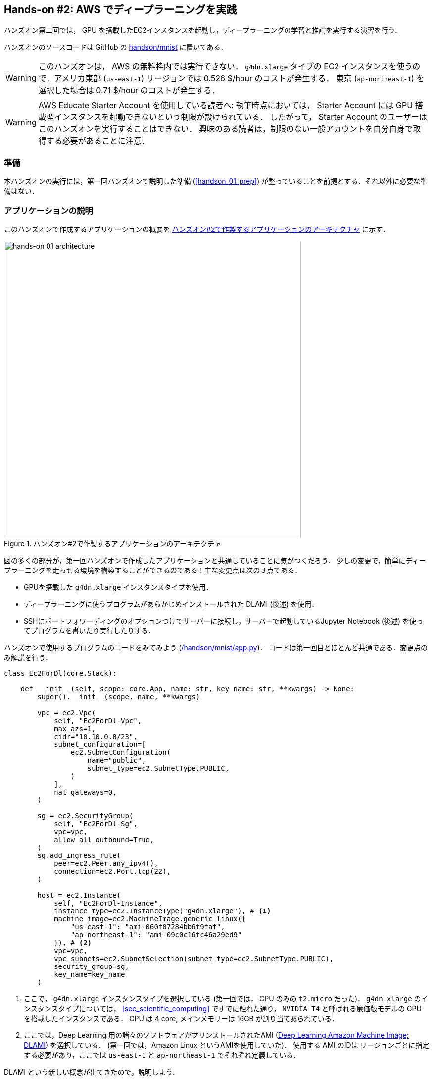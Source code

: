 [[sec_jupyter_and_deep_learning]]
== Hands-on #2: AWS でディープラーニングを実践

ハンズオン第二回では， GPU を搭載したEC2インスタンスを起動し，ディープラーニングの学習と推論を実行する演習を行う．

ハンズオンのソースコードは GitHub の
https://github.com/tomomano/learn-aws-by-coding/tree/main/handson/mnist[handson/mnist]
に置いてある．

[WARNING]
====
このハンズオンは， AWS の無料枠内では実行できない．
`g4dn.xlarge` タイプの EC2 インスタンスを使うので，アメリカ東部 (`us-east-1`) リージョンでは 0.526 $/hour のコストが発生する．
東京 (`ap-northeast-1`) を選択した場合は 0.71 $/hour のコストが発生する．
====

[WARNING]
====
AWS Educate Starter Account を使用している読者へ:
執筆時点においては， Starter Account には GPU 搭載型インスタンスを起動できないという制限が設けられている．
したがって， Starter Account のユーザーはこのハンズオンを実行することはできない．
興味のある読者は，制限のない一般アカウントを自分自身で取得する必要があることに注意．
====

=== 準備

本ハンズオンの実行には，第一回ハンズオンで説明した準備 (<<handson_01_prep>>) が整っていることを前提とする．それ以外に必要な準備はない．

=== アプリケーションの説明

このハンズオンで作成するアプリケーションの概要を <<handson_02_architecture>> に示す．

[[handson_02_architecture]]
.ハンズオン#2で作製するアプリケーションのアーキテクチャ
image::imgs/handson-jupyter/handson-02-architecture.png[hands-on 01 architecture, 600, align="center"]

図の多くの部分が，第一回ハンズオンで作成したアプリケーションと共通していることに気がつくだろう．
少しの変更で，簡単にディープラーニングを走らせる環境を構築することができるのである！主な変更点は次の３点である．

* GPUを搭載した `g4dn.xlarge` インスタンスタイプを使用．
* ディープラーニングに使うプログラムがあらかじめインストールされた DLAMI (後述) を使用．
* SSHにポートフォワーディングのオプションつけてサーバーに接続し，サーバーで起動しているJupyter Notebook (後述) を使ってプログラムを書いたり実行したりする．

ハンズオンで使用するプログラムのコードをみてみよう (https://github.com/tomomano/learn-aws-by-coding/tree/main/handson/mnist/app.py[/handson/mnist/app.py])．
コードは第一回目とほとんど共通である．変更点のみ解説を行う．

[source, python, linenums]
----
class Ec2ForDl(core.Stack):

    def __init__(self, scope: core.App, name: str, key_name: str, **kwargs) -> None:
        super().__init__(scope, name, **kwargs)

        vpc = ec2.Vpc(
            self, "Ec2ForDl-Vpc",
            max_azs=1,
            cidr="10.10.0.0/23",
            subnet_configuration=[
                ec2.SubnetConfiguration(
                    name="public",
                    subnet_type=ec2.SubnetType.PUBLIC,
                )
            ],
            nat_gateways=0,
        )

        sg = ec2.SecurityGroup(
            self, "Ec2ForDl-Sg",
            vpc=vpc,
            allow_all_outbound=True,
        )
        sg.add_ingress_rule(
            peer=ec2.Peer.any_ipv4(),
            connection=ec2.Port.tcp(22),
        )

        host = ec2.Instance(
            self, "Ec2ForDl-Instance",
            instance_type=ec2.InstanceType("g4dn.xlarge"), # <1>
            machine_image=ec2.MachineImage.generic_linux({
                "us-east-1": "ami-060f07284bb6f9faf",
                "ap-northeast-1": "ami-09c0c16fc46a29ed9"
            }), # <2>
            vpc=vpc,
            vpc_subnets=ec2.SubnetSelection(subnet_type=ec2.SubnetType.PUBLIC),
            security_group=sg,
            key_name=key_name
        )
----
<1> ここで， `g4dn.xlarge` インスタンスタイプを選択している (第一回では， CPU のみの `t2.micro` だった)．
`g4dn.xlarge` のインスタンスタイプについては， <<sec_scientific_computing>> ですでに触れた通り， `NVIDIA T4` と呼ばれる廉価版モデルの GPU を搭載したインスタンスである．
CPU は 4 core, メインメモリーは 16GB が割り当てあられている．
<2> ここでは，Deep Learning 用の諸々のソフトウェアがプリンストールされたAMI (https://docs.aws.amazon.com/dlami/latest/devguide/what-is-dlami.html[Deep Learning Amazon Machine Image; DLAMI]) を選択している．
(第一回では，Amazon Linux というAMIを使用していた)．
使用する AMI のIDは リージョンごとに指定する必要があり，ここでは `us-east-1` と `ap-northeast-1` でそれぞれ定義している．

DLAMI という新しい概念が出てきたので，説明しよう．

[WARNING]
====
AMI が `us-east-1` と `ap-northeast-1` でしか定義されていないので，提供されているコードはこの二つのリージョンのみでデプロイ可能である．
もしほかのリージョンを利用したい場合は， AMI の ID を自身で検索し，コードに書き込む必要がある．
====

==== DLAMI (Deep Learning Amazon Machine Image)

**AMI (Amazon Machine Image)** とは，大まかには OS (Operating System) に相当する概念である．
当然のことながら， OS がなければコンピュータはなにもできないので，EC2 インスタンスを起動するときには必ずなにかの OS を"インストール"する必要がある．
EC2 が起動したときにロードされる OS に相当するものが， AMI である．
AMI には，たとえば https://ubuntu.com/[Ubuntu] などの Linux 系 OS に加えて，Windows Server を選択することもできる．
また， EC2 での使用に最適化された https://aws.amazon.com/amazon-linux-ami/[Amazon Linux] という AMI も提供されている．

しかしながら， AMI を単なる OS と理解するのは過剰な単純化である．
AMI には，ベースとなる (空っぽの) OS を選択できることもできるが，それに加えて，各種のプログラムがインストール済みの AMI も定義することができる．
必要なプログラムがインストールされている AMI を見つけることができれば，自身でインストールを行ったり環境設定したりする手間が大幅に省ける．
具体例を挙げると，ハンズオン第一回では EC2 インスタンスに Python 3.6 をインストールする例を示したが，そのような操作をインスタンスが起動するたびに行うのは手間である！

AMI は， AWS 公式のものに加えて，サードパーティーから提供されているものもある．
また，自分自身の AMI を作って登録することも可能である (https://docs.aws.amazon.com/AWSEC2/latest/UserGuide/creating-an-ami-instance-store.html[参考])．
AMI は EC2 のコンソールから検索することが可能である．
あるいは，AWS CLI を使って，次のコマンドでリストを取得することができる (https://docs.aws.amazon.com/AWSEC2/latest/UserGuide/finding-an-ami.html[参考])．

[source, bash]
----
$ aws ec2 describe-images --owners amazon
----

ディープラーニングで頻繁に使われるプログラムがあらかじめインストールしてあるAMIが， https://docs.aws.amazon.com/dlami/latest/devguide/what-is-dlami.html[DLAMI (Deep Learning AMI)] である．
DLAMI には `TensorFlow`, `PyTorch` などの人気の高いディープラーニングのフレームワーク・ライブラリがすでにインストールされているため， EC2 インスタンスを起動してすぐさまディープラーニングの計算を実行できる．

本ハンズオンでは， Amazon Linux 2 をベースにした DLAMI を使用する (AMI ID = ami-09c0c16fc46a29ed9)．
AWS CLI を使って，このAMIの詳細情報を取得してみよう．

[source, bash]
----
$ aws ec2 describe-images --owners amazon --image-ids "ami-09c0c16fc46a29ed9"
----

[[handson_02_ami-info]]
.AMI ID = ami-09c0c16fc46a29ed9 の詳細情報
image::imgs/handson-jupyter/ami-info.png[ami-info, 700, align="center"]

<<handson_02_ami-info>> のような出力が得られるはずである．得られた出力から，この DLAMI には PyTorch のバージョン1.4.0 と 1.5.0 がインストールされていることがわかる．
このDLAMIを使って，早速ディープラーニングの計算を実行してみよう．

[TIP]
====
DLAMIには具体的には何がインストールされているのだろうか？
興味のある読者のために，簡単な解説をしよう
(参考: https://docs.aws.amazon.com/dlami/latest/devguide/what-is-dlami.html[公式ドキュメンテーション "What Is the AWS Deep Learning AMI?"])．

最も low-level なレイヤーとしては， GPU ドライバー がインストールされている．
GPU ドライバーなしには OS は GPU とコマンドのやり取りをすることができない．
次のレイヤーが https://developer.nvidia.com/about-cuda[CUDA] と https://developer.nvidia.com/cudnn[cuDNN] である．
CUDA は， NVIDIA 社が開発した， GPU 上で汎用コンピューティングを行うための言語であり， C++ 言語を拡張したシンタックスを備える．
cuDNN は CUDA で書かれたディープラーニングのライブラリであり，n次元の畳み込みなどの演算が実装されている．

ここまでが， "Base" とよばれるタイプの DLAMI の中身である．

これに加えて， "Conda" とよばれるタイプには， "Base" のプログラム基盤の上に， `TensorFlow` や `PyTorch` などのライブラリがインストールされている．
さらに， https://docs.conda.io/projects/conda/en/latest/index.html[Anaconda] による仮想環境を使うことによって， `TensorFlow` の環境・ `PyTorch` の環境・ `MxNet` の環境など，フレームワークを簡単に切り替えることができる (これについては，後のハンズオンで触れる)．
また， Jupyter Notebook もインストール済みである．
====

=== スタックのデプロイ

スタックの中身が理解できたところで，早速スタックをデプロイしてみよう．

デプロイの手順は，ハンズオン1とほとんど共通である．
ここでは，コマンドのみ列挙する (`#` で始まる行はコメントである)．
それぞれのコマンドの意味を忘れてしまった場合は，ハンズオン1に戻って復習していただきたい．
シークレットキーの設定も忘れずに (<<aws_cli_install>>)．

[source, bash]
----
# プロジェクトのディレクトリに移動
$ cd handson/mnist

# venv を作成し，依存ライブラリのインストールを行う
$ python3 -m venv .env
$ source .env/bin/activate
$ pip install -r requirements.txt

# SSH鍵を生成
$ export KEY_NAME="HirakeGoma"
$ aws ec2 create-key-pair --key-name ${KEY_NAME} --query 'KeyMaterial' --output text > ${KEY_NAME}.pem
$ mv HirakeGoma.pem ~/.ssh/
$ chmod 400 ~/.ssh/HirakeGoma.pem

# デプロイを実行
$ cdk deploy -c key_name="HirakeGoma"
----

[WARNING]
====
ハンズオン1で作成した SSH 鍵の削除を行わなかった場合は， SSH 鍵を改めて作成する必要はない．
逆に言うと，同じ名前のSSHがすでに存在する場合は，鍵生成のコマンドはエラーを出力する．
====

デプロイのコマンドが無事に実行されれば， <<handson_02_cdk_output>> のような出力が得られるはずである．AWSにより割り振られたIPアドレス (`InstancePublicIp` に続く文字列) をメモしておこう．

[[handson_02_cdk_output]]
.CDKデプロイ実行後の出力
image::imgs/handson-jupyter/cdk_output.png[cdk output, 700, align="center"]

=== ログイン

早速，デプロイしたインスタンスにSSHでログインしてみよう．

ここでは，この後で使う Jupyter Notebook に接続するため，**ポートフォワーディング** のオプション (`-L`) をつけてログインする．

[source, bash]
----
$ ssh -i ~/.ssh/HirakeGoma.pem -L localhost:8931:localhost:8888 ec2-user@<IP address>
----

ポートフォワーディングとは，クライアントマシンの特定のアドレスへの接続を， SSH の暗号化された通信を介して，リモートマシンの特定のアドレスへ転送する，という意味である．
このコマンドの `-L localhost:8931:localhost:8888` は，自分のローカルマシンの `localhost:8931` へのアクセスを，リモートサーバーの `localhost:8888` のアドレスに転送せよ，という意味である (`:` につづく数字はポート番号を意味している)．
リモートサーバーのポート8888には，後述する Jupyter Notebook が起動している．
したがって，ローカルマシンの `localhost:8931` にアクセスすることで，リモートサーバーの Jupyter Notebook にアクセスすることができるのである (<<fig:ssh_port_forwarding>>)．
このようなSSHによる接続方式を**トンネル接続**とよぶ．

[[fig:ssh_port_forwarding]]
.SSH のポートフォワーディングによる Jupyter Notebook へのアクセス
image::imgs/ssh_port_forwarding.png[ssh_port_forwarding, 700, align="center"]

[NOTE]
====
ポートフォワーディングのオプションで，ポートの番号 (`:8931`, `:8888` など) には1から65535までの任意の整数を指定できる．
しかし，たとえば ポート 22 (SSH) やポート 80 (HTTP) など，いくつかすでに使われているポート番号もあることに注意する．
また， Jupyter Notebook はデフォルトではポート8888番を使用する．
したがって，リモート側のポート番号は，8888を使うのがよい．
====

[WARNING]
====
SSH ログインコマンドの `<IP address>` 部分は自身のインスタンスのIPアドレスを代入することを忘れずに．
====

[WARNING]
====
**本書の提供している Docker を使ってデプロイを実行した人へ**

SSH によるログインは， **Docker の外** (すなわちクライアントマシン本体) から行わなければならない．
なぜなら，Jupyter を開くウェブブラウザは Docker の外にあるからである．

その際，秘密鍵を Docker の外にもってこなければならない．
手っ取り早い方法は， `cat ~/.ssh/HirakeGoma` と打って，出力結果をコピーしてホストマシンのファイルに書き込む方法である．
あるいは `-v` オプションをつけて，ファイルシステムをマウントしてもよい
(詳しくは
https://docs.docker.com/storage/volumes/[Docker 公式ドキュメンテーション "Use volumes"]
を参照)．
====

SSHによるログインができたら，早速， GPU の状態を確認してみよう．
次のコマンドを実行する．

[source, bash]
----
$ nvidia-smi
----

<<handson_02_nvidia-smi>> のような出力が得られるはずである．
出力を見ると， Tesla T4 型のGPUが1台搭載されていることが確認できる．
その他，GPU Driver や CUDA のバージョンを確認することができる．

[[handson_02_nvidia-smi]]
.nvidia-smi の出力
image::imgs/handson-jupyter/nvidia-smi.png[nvidia-smi, 700, align="center"]

=== Jupyter Notebook の起動

https://jupyter.org/[Jupyter Notebook] とは，インタラクティブに Python のプログラムを書いたり実行したりするためのツールである．
Jupyter は GUI としてウェブブラウザを介してアクセスする形式をとっており，まるでノートを書くように，プロットやテーブルのデータも美しく表示することができる (<<handson_02_welcome_jupyter>>)．
Python に慣れている読者は，きっと一度は使ったことがあるだろう．

[[handson_02_welcome_jupyter]]
.Jupyter Notebook の画面
image::imgs/handson-jupyter/welcome_to_jupyter.png[welcome to jupyter, 700, align="center"]

このハンズオンでは， Jupyter Notebook を使ってディープラーニングのプログラムをインタラクティブに実行していく．
DLAMI には既に Jupyter がインストールされているので，特段の設定なしに使い始めることができる．

早速， Jupyter を起動しよう．
SSHでログインした先の EC2 インスタンスで，次のコマンドを実行すればよい．

[source, bash]
----
$ cd ~ # go to home directory
$ jupyter notebook
----

このコマンドを実行すると， <<handson_02_jupyter_launch>> のような出力が確認できるだろう．
この出力から，Jupyter のサーバーが EC2 インスタンスの `localhost:8888` というアドレスに起動していることがわかる．
また， `localhost:8888` に続く `?token=XXXXXXX` は，アクセスに使うための一時的なトークンである．

[[handson_02_jupyter_launch]]
.Jupyter Notebook サーバーを起動
image::imgs/handson-jupyter/jupyter_launch.png[jupyter launch, 700, align="center"]

[NOTE]
====
Jupyter Notebook を初回に起動するときは，起動に数分程度の時間がかかることがある．
ほかの動作も起動直後は遅く，いくつかプログラムを走らせていくうちに俊敏に反応するようになってくる．
これは， AWS の GPU 搭載型仮想マシンの運用方法に起因する現象だと考えられる．
====

先ほど，ポートフォワーディングのオプションをつけて SSH 接続をしているので， Jupyter の起動している `localhost:8888` には，ローカルマシンの `localhost:8931` からアクセスすることができる．

したがって，ローカルマシンから Jupyter にアクセスするには，ウェブブラウザ (Chrome, FireFox など)から次のアドレスにアクセスすれば良い．

[source]
----
http://localhost:8931/?token=XXXXXXXXXX
----

`?token=XXXXXX` の部分は，上で Jupyter を起動したときに発行されたトークンの値に置き換える．

上のアドレスにアクセスすると， Jupyter のホーム画面が起動するはずである (<<handson_02_jupyter_home>>)．
これで， Jupyter の準備が整った！

[[handson_02_jupyter_home]]
.Jupyter ホーム画面
image::imgs/handson-jupyter/jupyter_home.png[jupyter home, 700, align="center"]

[NOTE]
====
Jupyter Notebook の使い方 (超簡易版)

* `Shift` + `Enter`: セルを実行
* `Esc`: **Command mode** に遷移
* メニューバーの "+" ボタン または Command mode で `A` => セルを追加
* メニューバーの "ハサミ" ボタン または Command mode で `X` => セルを削除

ショートカットの一覧などは https://towardsdatascience.com/jypyter-notebook-shortcuts-bf0101a98330[このブログ] が参考になる．
====

=== PyTorchはじめの一歩

https://pytorch.org/[PyTorch] は Facebook AI Research LAB (FAIR) が中心となって開発を進めている，オープンソースのディープラーニングのライブラリである．
PyTorch は 有名な例で言えば Tesla 社の自動運転プロジェクトなどで使用されており，執筆時点において最も人気の高いディープラーニングライブラリの一つである．
本ハンズオンでは， PyTorch を使ってディープラーニングの実践を行う．

[TIP]
====
PyTorch の歴史のお話

Facebook は PyTorch のほかに Caffe2 とよばれるディープラーニングのフレームワークを開発していた
(初代Caffe は UC Berkley の博士課程学生だった Yangqing Jia によって創られた)．
Caffe2 は 2018年に PyTorch プロジェクトに合併された．

また，2019年12月，日本の Preferred Networks 社が開発していた https://chainer.org/[Chainer] も開発を終了し，PyTorchの開発チームと協業していくことが発表された (https://chainer.org/announcement/2019/12/05/released-v7-ja.html[プレスリリース])．
PyTorch には，開発統合前から Chainer からインスパイアされた API がいくつもあり， Chainer の DNA は今も PyTorch に引き継がれているのである...!
====

本格的なディープラーニングの計算に移る前に， PyTorch ライブラリを使って， GPU で計算を行うとはどういうものか，その入り口に触れてみよう．

まずは，新しいノートブックを作成する．
Jupyterのホーム画面の右上の "New" を押し，"conda_pytorch_p36" という環境を選択したうえで，新規ノートブックを作成する (<<handson_02_jupyeter_new>>)．
"conda_pytorch_p36" の仮想環境には， PyTorch がインストール済みである．

[[handson_02_jupyeter_new]]
.新規ノートブックの作成． "conda_pytorch_p36" の環境を選択する．
image::imgs/handson-jupyter/jupyter_new.png[jupyter_new, 700, align="center"]

次のようなプログラムを書いてみよう (<<handson_02_jupyeter_pytorch>>)．

[[handson_02_jupyeter_pytorch]]
.PyTorch始めの一歩
image::imgs/handson-jupyter/jupyter_pytorch.png[jupyter_pytorch, 700, align="center"]

まずは， PyTorch をインポートする．さらに， GPU が使える環境にあるか，確認する．

[source, python, linenums]
----
import torch
print("Is CUDA ready?", torch.cuda.is_available())
----

出力:
[source]
----
Is CUDA ready? True
----

次に，3x3 のランダムな行列を **CPU** 上に作ってみよう．

[source, python, linenums]
----
x = torch.rand(3,3)
print(x)
----

出力:
[source]
----
tensor([[0.6896, 0.2428, 0.3269],
        [0.0533, 0.3594, 0.9499],
        [0.9764, 0.5881, 0.0203]])
----

次に，行列を **GPU** 上に作成する．

[source, python, linenums]
----
y = torch.ones_like(x, device="cuda")
x = x.to("cuda")
----

そして，行列 `x` と `y` の加算を，**GPU上で実行する**．

[source, python, linenums]
----
z = x + y
print(z)
----

出力:
[source]
----
tensor([[1.6896, 1.2428, 1.3269],
        [1.0533, 1.3594, 1.9499],
        [1.9764, 1.5881, 1.0203]], device='cuda:0')
----

最後に， GPU 上にある行列を， CPU に戻す．

[source, python, linenums]
----
z = z.to("cpu")
print(z)
----

出力:
[source]
----
tensor([[1.6896, 1.2428, 1.3269],
        [1.0533, 1.3594, 1.9499],
        [1.9764, 1.5881, 1.0203]])
----

以上の例は， GPU を使った計算の初歩の初歩であるが，雰囲気はつかめただろうか？
CPU と GPU で明示的にデータを交換するのが肝である．
この例はたった 3x3 の行列の足し算なので， GPU を使う意味はまったくないが，これが数千，数万のサイズの行列になったとき， GPU は格段の威力を発揮する．

[NOTE]
====
完成した Jupyter notebook は
https://github.com/tomomano/learn-aws-by-coding/blob/main/handson/mnist/pytorch/pytorch_get_started.ipynb[/handson/mnist/pytorch/pytorch_get_started.ipynb]
にある．
Jupyter の画面右上の "Upload" からこのファイルをアップロードして，コードを走らせることが可能である．

しなしながら，勉強のときにはコードはすべて自分の手で打つことが，記憶に残りやすくより効果的である，というのが筆者の意見である．
====

=== CPU vs GPU の簡易ベンチマーク

実際にベンチマークを取ることでGPUとCPUの速度を比較をしてみよう．
実行時間を計測するツールとして， Jupyter の提供する https://ipython.readthedocs.io/en/stable/interactive/magics.html[%time] マジックコマンドを利用する．

まずは CPU を使用して，10000x10000 の行列の行列積を計算した場合の速度を測ってみよう．
先ほどのノートブックの続きに，次のコードを実行する．

[source, python, linenums]
----
s = 10000
device = "cpu"
x = torch.rand(s, s, device=device, dtype=torch.float32)
y = torch.rand(s, s, device=device, dtype=torch.float32)

%time z = torch.matmul(x,y)
----

出力は以下のようなものが得られるだろう．
これは，行列積の計算に実時間で5.8秒かかったことを意味する (実行のたびに計測される時間はばらつくことに留意)．

[source]
----
CPU times: user 11.5 s, sys: 140 ms, total: 11.6 s
Wall time: 5.8 s
----

次に， GPU を使用して，同じ演算を行った場合の速度を計測しよう．

[source, python, linenums]
----
s = 10000
device = "cuda"
x = torch.rand(s, s, device=device, dtype=torch.float32)
y = torch.rand(s, s, device=device, dtype=torch.float32)
torch.cuda.synchronize()

%time z = torch.matmul(x,y); torch.cuda.synchronize()
----

出力は以下のようなものになるだろう．
GPU では 553ミリ秒 で計算を終えることができた！

[source]
----
CPU times: user 334 ms, sys: 220 ms, total: 554 ms
Wall time: 553 ms
----


[TIP]
====
PyTorch において， GPU での演算は asynchronous (非同期) で実行される．
その理由で，上のベンチマークコードでは， `torch.cuda.synchronize()` というステートメントを埋め込んである．
====

[TIP]
====
このベンチマークでは， `dtype=torch.float32` と指定することで，32bitの浮動小数点型を用いている．
ディープラーニングの学習および推論の計算には，32bit型，場合によっては16bit型が使われるのが一般的である．
これの主な理由として，教師データやミニバッチに起因するノイズが，浮動小数点の精度よりも大きいことがあげられる．
32bit/16bit を採用することで，メモリー消費を抑えたり，計算速度の向上が達成できる．
====

上記のベンチマークから，GPUを用いることで，**約10倍のスピードアップ**を実現することができた．
スピードアップの性能は，演算の種類や行列のサイズに依存する．
行列積は，そのなかでも最も速度向上が見込まれる演算の一つである．

[[sec_mnist_using_jupyter]]
=== 実践ディープラーニング! MNIST手書き数字認識タスク

ここまで，AWS上でディープラーニングの計算をするための概念や前提知識をながながと説明してきたが，ついにここからディープラーニングの計算を実際に走らせてみる．

ここでは，機械学習のタスクで最も初歩的かつ有名な **MNIST データセットを使った数字認識**を扱う (<<handson_02_mnist_examples>>)．
0から9までの手書きの数字の画像が与えられ，その数字が何の数字なのかを当てる，というシンプルなタスクである．

[[handson_02_mnist_examples]]
.MNIST 手書き数字データセット
image::imgs/handson-jupyter/mnist_examples.png[mnist_examples, 400, align="center"]

今回は， MNIST 文字認識タスクを，**畳み込みニューラルネットワーク (Convolutional Neural Network; CNN)** を使って解く．
ソースコードは https://github.com/tomomano/learn-aws-by-coding/tree/main/handson/mnist/pytorch[/handson/minist/pytorch/] にある `mnist.ipynb` と `simple_mnist.py` である．
なお，このプログラムは， https://github.com/pytorch/examples/tree/master/mnist[PyTorch の公式 Example Project 集] を参考に，多少の改変を行ったものである．

まずは，カスタムのクラスや関数が定義された `simple_mnist.py` をアップロードしよう (<<handson_02_jupyter_upload>>)．
画面右上の "Upload" ボタンをクリックし，ファイルを選択することでアップロードができる．
この Python プログラムの中に，CNN のモデルや，学習の各イテレーションにおけるパラメータの更新などが記述されている．
今回はこの中身を説明することはしないが，興味のある読者は自身でソースコードを読んでみるとよい．

[[handson_02_jupyter_upload]]
.`simple_mnist.py` をアップロード
image::imgs/handson-jupyter/jupyter_upload.png[jupyter upload, 600, align="center"]

`simple_mnist.py` をアップロードできたら，次に新しい notebook を作成しよう．
"conda_pytorch_p36" の環境を選択することを忘れずに．

新しいノートブックが起動したら，まずは必要なライブラリをインポートしよう．

[source, python, linenums]
----
import torch
import torch.optim as optim
import torchvision
from torchvision import datasets, transforms
from matplotlib import pyplot as plt

# custom functions and classes
from simple_mnist import Model, train, evaluate
----

https://pytorch.org/docs/stable/torchvision/index.html[torchvision] パッケージには，MNIST データセットをロードするなどの便利な関数が含まれている．
また，今回のハンズオンで使うカスタムのクラス・関数 (`Model`, `train`, `test`) のインポートを行っている．

次に，MNIST テストデータをダウンロードしよう．
同時に，画像データの輝度の正規化も行っている．

[source, python, linenums]
----
transf = transforms.Compose([transforms.ToTensor(),
                             transforms.Normalize((0.1307,), (0.3081,))])

trainset = datasets.MNIST(root='./data', train=True, download=True, transform=transf)
trainloader = torch.utils.data.DataLoader(trainset, batch_size=64, shuffle=True)

testset = datasets.MNIST(root='./data', train=False, download=True, transform=transf)
testloader = torch.utils.data.DataLoader(testset, batch_size=1000, shuffle=True)
----

今回扱う MNIST データは 28x28 ピクセルの正方形の画像(モノクロ)と，それぞれのラベル(0 - 9 の数字)の組で構成されている．
いくつかのデータを抽出して，可視化してみよう．
<<handson_02_mnist_ground_truth>> のような出力が得られるはずである．

[source, python, linenums]
----
examples = iter(testloader)
example_data, example_targets = examples.next()

print("Example data size:", example_data.shape)

fig = plt.figure(figsize=(10,4))
for i in range(10):
    plt.subplot(2,5,i+1)
    plt.tight_layout()
    plt.imshow(example_data[i][0], cmap='gray', interpolation='none')
    plt.title("Ground Truth: {}".format(example_targets[i]))
    plt.xticks([])
    plt.yticks([])
plt.show()
----

[[handson_02_mnist_ground_truth]]
.MNIST の手書き数字画像とその教師ラベル
image::imgs/handson-jupyter/mnist_ground_truth.png[mnist_ground_truth, 700, align="center"]

次に， CNN のモデルを定義する．

[source, python, linenums]
----
model = Model()
model.to("cuda") # load to GPU
----

今回使う `Model` は `simple_mnist.py` の中で定義されている．
このモデルは，<<handson_02_cnn_architecture>> に示したような，２層の畳み込み層と2層の全結合層からなるネットワークである．
出力層 (output layer) には Softmax 関数を使用し，損失関数 (Loss function) には 負の対数尤度関数 (Negative log likelyhood; NLL) を使用している．

[[handson_02_cnn_architecture]]
.本ハンズオンで使用するニューラルネットの構造．
image::imgs/handson-jupyter/cnn_architecture.png[cnn architecture, 700, align="center"]

続いて， CNN のパラメータを更新する最適化アルゴリズムを定義する．
ここでは， **Stochastic Gradient Descent (SGD)** を使用している．

[source, python, linenums]
----
optimizer = optim.SGD(model.parameters(), lr=0.01, momentum=0.5)
----

これで，準備が整った．
CNN の学習ループを開始しよう!

[source, python, linenums]
----
train_losses = []
for epoch in range(5):
    losses = train(model, trainloader, optimizer, epoch)
    train_losses = train_losses + losses
    test_loss, test_accuracy = evaluate(model, testloader)
    print(f"\nTest set: Average loss: {test_loss:.4f}, Accuracy: {test_accuracy:.1f}%\n")

plt.figure(figsize=(7,5))
plt.plot(train_losses)
plt.xlabel("Iterations")
plt.ylabel("Train loss")
plt.show()
----

ここでは5エポック分の学習を行っている．
GPU を使えば，これくらいの計算であれば1分程度で完了するだろう．

出力として， <<handson_02_train_loss>> のようなプロットが得られるはずである．
イテレーションを重ねるにつれて，損失関数 (Loss function) の値が減少している (=精度が向上している) ことがわかる．

出力には各エポック終了後のテストデータに対する精度も表示されている．
最終的には 98% 以上の極めて高い精度を実現できていることが確認できるだろう (<<handson_02_mnist_final_score>>)．

[[handson_02_train_loss]]
.学習の進行に対する Train loss の変化
image::imgs/handson-jupyter/train_loss.png[train_loss, 500, align="center"]

[[handson_02_mnist_final_score]]
.学習したCNNのテストデータに対するスコア (5エポック後)
image::imgs/handson-jupyter/mnist_final_score.png[mnist_final_score, 700, align="center"]

最後に，学習した CNN の推論結果を可視化してみよう．
次のコードを実行することで， <<handson_02_mnist_mnist_prediction>> のような出力が得られるだろう．
この図で，下段右下などは，"1"に近い見た目をしているが，きちんと"9"と推論できている．
なかなか賢い CNN を作り出すことができたようだ！

[source, python, linenums]
----
model.eval()

with torch.no_grad():
    output = model(example_data.to("cuda"))

fig = plt.figure(figsize=(10,4))
for i in range(10):
    plt.subplot(2,5,i+1)
    plt.tight_layout()
    plt.imshow(example_data[i][0], cmap='gray', interpolation='none')
    plt.title("Prediction: {}".format(output.data.max(1, keepdim=True)[1][i].item()))
    plt.xticks([])
    plt.yticks([])
plt.show()
----

[[handson_02_mnist_mnist_prediction]]
.学習した CNN による，MNIST画像の推論結果
image::imgs/handson-jupyter/mnist_prediction.png[mnist_prediction, 700, align="center"]

以上が， AWS クラウドの仮想サーバーを立ち上げ，最初のディープラーニングの計算を行う一連の流れである．
MNIST 文字認識のタスクを行うニューラルネットを，クラウド上の GPU を使って高速に学習させ，現実的な問題を一つ解くことができたのである．
興味のある読者は，今回のハンズオンを雛形に，自分の所望の計算を走らせてみるとよいだろう．

=== スタックの削除

これにて，ハンズオン第二回の内容はすべて説明した．
クラウドの利用料金を最小化するため，使い終わったEC2インスタンスはすぐさま削除しよう．

ハンズオン第一回と同様に， AWS の CloudFormation コンソールか， AWS CLI により削除を実行する (詳細は <<handson_01_delete_stack>> 参照)．

[source, bash]
----
$ cdk destroy
----

[IMPORTANT]
====
**スタックの削除は各自で必ず行うこと！** 行わなかった場合，EC2インスタンスの料金が発生し続けることになる！ `g4dn.xlarge` は $0.526 / hour の料金設定なので，一日起動しつづけると約$12の請求が発生することになる！
====

